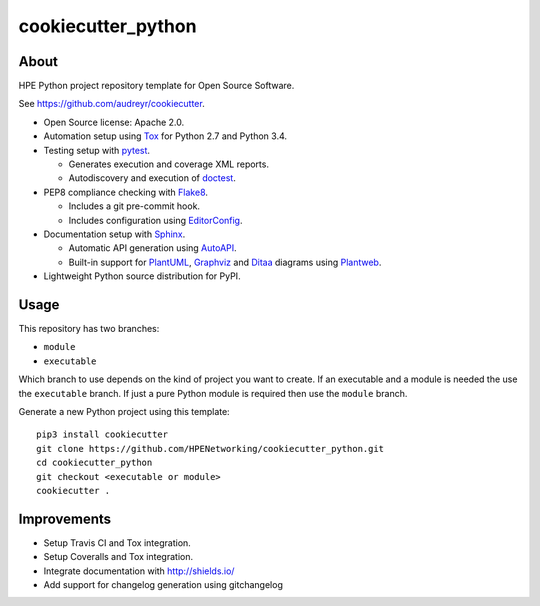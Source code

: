 ===================
cookiecutter_python
===================

About
=====

HPE Python project repository template for Open Source Software.

See https://github.com/audreyr/cookiecutter.

- Open Source license: Apache 2.0.
- Automation setup using Tox_ for Python 2.7 and Python 3.4.
- Testing setup with pytest_.

  - Generates execution and coverage XML reports.
  - Autodiscovery and execution of doctest_.

- PEP8 compliance checking with Flake8_.

  - Includes a git pre-commit hook.
  - Includes configuration using EditorConfig_.

- Documentation setup with Sphinx_.

  - Automatic API generation using AutoAPI_.
  - Built-in support for PlantUML_, Graphviz_ and Ditaa_ diagrams using
    Plantweb_.

- Lightweight Python source distribution for PyPI.


Usage
=====

This repository has two branches:

- ``module``
- ``executable``

Which branch to use depends on the kind of project you want to create.
If an executable and a module is needed the use the ``executable`` branch.
If just a pure Python module is required then use the ``module`` branch.

Generate a new Python project using this template:

::

   pip3 install cookiecutter
   git clone https://github.com/HPENetworking/cookiecutter_python.git
   cd cookiecutter_python
   git checkout <executable or module>
   cookiecutter .


Improvements
============

- Setup Travis CI and Tox integration.
- Setup Coveralls and Tox integration.
- Integrate documentation with http://shields.io/
- Add support for changelog generation using gitchangelog


.. _Tox: https://testrun.org/tox/
.. _pytest: http://pytest.org/
.. _doctest: https://docs.python.org/3/library/doctest.html
.. _Flake8: https://flake8.readthedocs.org/
.. _EditorConfig: http://editorconfig.org/
.. _Sphinx: http://sphinx-doc.org/
.. _AutoAPI: http://autoapi.readthedocs.org/
.. _PlantUML: http://plantuml.com/
.. _Graphviz: http://www.graphviz.org/
.. _Ditaa: http://ditaa.sourceforge.net/
.. _Plantweb: https://plantweb.readthedocs.io/
